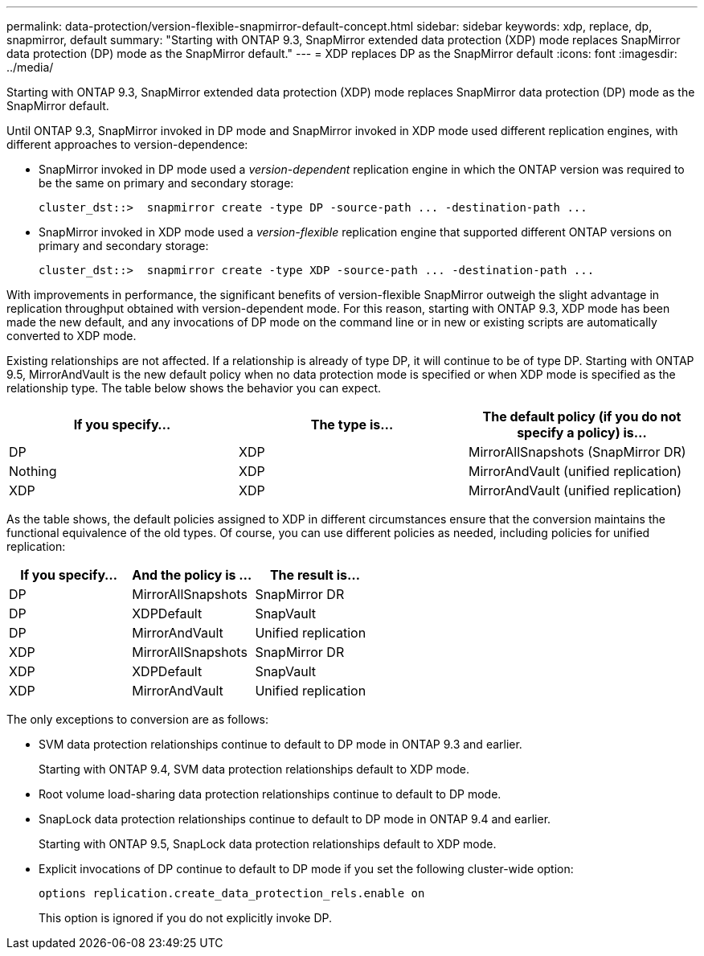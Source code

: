 ---
permalink: data-protection/version-flexible-snapmirror-default-concept.html
sidebar: sidebar
keywords: xdp, replace, dp, snapmirror, default
summary: "Starting with ONTAP 9.3, SnapMirror extended data protection (XDP) mode replaces SnapMirror data protection (DP) mode as the SnapMirror default."
---
= XDP replaces DP as the SnapMirror default
:icons: font
:imagesdir: ../media/

[.lead]
Starting with ONTAP 9.3, SnapMirror extended data protection (XDP) mode replaces SnapMirror data protection (DP) mode as the SnapMirror default.

Until ONTAP 9.3, SnapMirror invoked in DP mode and SnapMirror invoked in XDP mode used different replication engines, with different approaches to version-dependence:

* SnapMirror invoked in DP mode used a _version-dependent_ replication engine in which the ONTAP version was required to be the same on primary and secondary storage:
+
----
cluster_dst::>  snapmirror create -type DP -source-path ... -destination-path ...
----

* SnapMirror invoked in XDP mode used a _version-flexible_ replication engine that supported different ONTAP versions on primary and secondary storage:
+
----
cluster_dst::>  snapmirror create -type XDP -source-path ... -destination-path ...
----

With improvements in performance, the significant benefits of version-flexible SnapMirror outweigh the slight advantage in replication throughput obtained with version-dependent mode. For this reason, starting with ONTAP 9.3, XDP mode has been made the new default, and any invocations of DP mode on the command line or in new or existing scripts are automatically converted to XDP mode.

Existing relationships are not affected. If a relationship is already of type DP, it will continue to be of type DP. Starting with ONTAP 9.5, MirrorAndVault is the new default policy when no data protection mode is specified or when XDP mode is specified as the relationship type. The table below shows the behavior you can expect.

[cols="3*",options="header"]
|===
| If you specify...

| The type is...| The default policy (if you do not specify a policy) is...

a|
DP
a|
XDP
a|
MirrorAllSnapshots (SnapMirror DR)
a|
Nothing
a|
XDP
a|
MirrorAndVault (unified replication)
a|
XDP
a|
XDP
a|
MirrorAndVault (unified replication)
|===
As the table shows, the default policies assigned to XDP in different circumstances ensure that the conversion maintains the functional equivalence of the old types. Of course, you can use different policies as needed, including policies for unified replication:

[cols="3*",options="header"]
|===
| If you specify...

| And the policy is ...| The result is...

a|
DP
a|
MirrorAllSnapshots
a|
SnapMirror DR
a|
DP
a|
XDPDefault
a|
SnapVault
a|
DP
a|
MirrorAndVault
a|
Unified replication
a|
XDP
a|
MirrorAllSnapshots
a|
SnapMirror DR
a|
XDP
a|
XDPDefault
a|
SnapVault
a|
XDP
a|
MirrorAndVault
a|
Unified replication
|===
The only exceptions to conversion are as follows:

* SVM data protection relationships continue to default to DP mode in ONTAP 9.3 and earlier.
+
Starting with ONTAP 9.4, SVM data protection relationships default to XDP mode.

* Root volume load-sharing data protection relationships continue to default to DP mode.
* SnapLock data protection relationships continue to default to DP mode in ONTAP 9.4 and earlier.
+
Starting with ONTAP 9.5, SnapLock data protection relationships default to XDP mode.

* Explicit invocations of DP continue to default to DP mode if you set the following cluster-wide option:
+
----
options replication.create_data_protection_rels.enable on
----
+
This option is ignored if you do not explicitly invoke DP.
